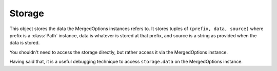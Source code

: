 .. _storage:

Storage
=======

This object stores the data the MergedOptions instances refers to. It stores
tuples of ``(prefix, data, source)`` where prefix is a :class:`Path` instance,
data is whatever is stored at that prefix, and source is a string as provided
when the data is stored.

You shouldn't need to access the storage directly, but rather access it via
the MergedOptions instance.

Having said that, it is a useful debugging technique to access ``storage.data``
on the MergedOptions instance.


